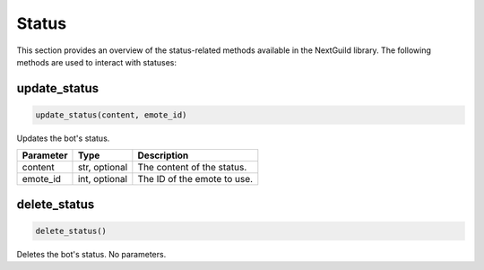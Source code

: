 Status
============

This section provides an overview of the status-related methods available in the NextGuild library. The following methods are used to interact with statuses:

update_status
-----------------

.. code-block:: python

    update_status(content, emote_id)

Updates the bot's status.

+-------------------+---------+--------------------------------------------+
| Parameter         | Type    | Description                                |
+===================+=========+============================================+
| content           | str,    | The content of the status.                 |
|                   | optional|                                            |
+-------------------+---------+--------------------------------------------+
| emote_id          | int,    | The ID of the emote to use.                |
|                   | optional|                                            |
+-------------------+---------+--------------------------------------------+

delete_status
-----------------

.. code-block:: python

    delete_status()

Deletes the bot's status. No parameters.
